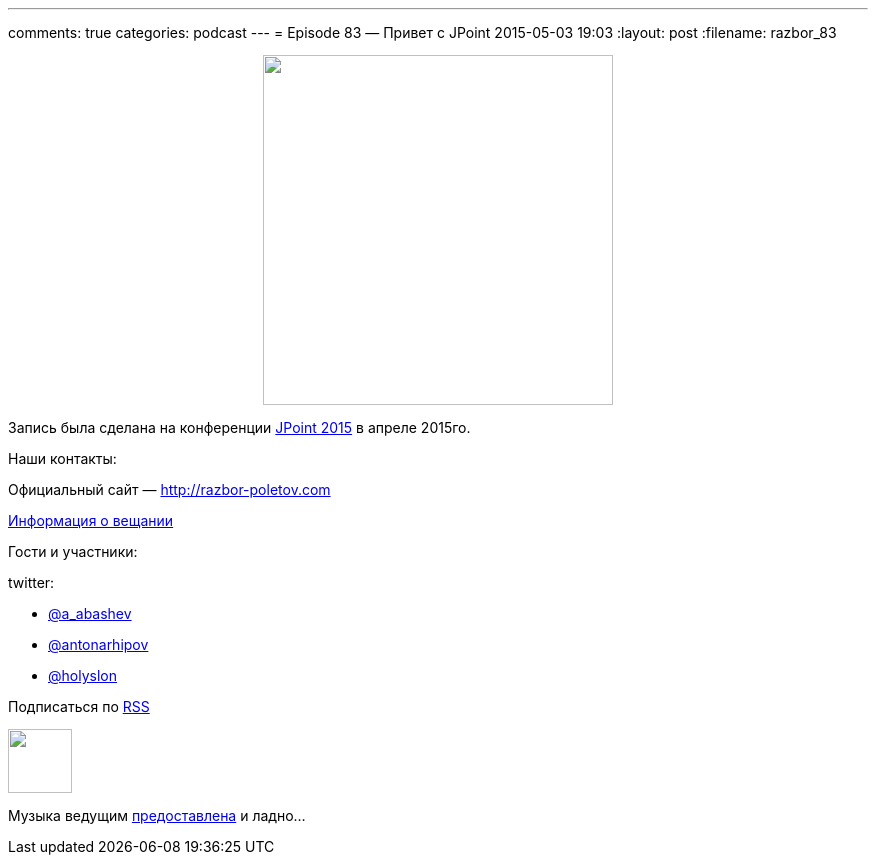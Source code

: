 ---
comments: true
categories: podcast
---
= Episode 83 — Привет с JPoint
2015-05-03 19:03
:layout: post
:filename: razbor_83

++++
<div class="separator" style="clear: both; text-align: center;">
<a href="http://razbor-poletov.com/images/razbor_83_text.jpg" imageanchor="1" style="margin-left: 1em; margin-right: 1em;"><img border="0" height="350" src="http://razbor-poletov.com/images/razbor_83_text.jpg" width="350" /></a>
</div>
++++

Запись была сделана на конференции http://javapoint.ru[JPoint 2015] в апреле 2015го.

Наши контакты:

Официальный сайт — http://razbor-poletov.com[http://razbor-poletov.com]

http://razbor-poletov.com/broadcast.html[Информация о вещании]

Гости и участники:

twitter:

  * https://twitter.com/a_abashev[@a_abashev]
  * https://twitter.com/antonarhipov[@antonarhipov]
  * https://twitter.com/holyslon[@holyslon]
++++
<!-- player goes here-->

<audio preload="none">
   <source src="http://traffic.libsyn.com/razborpoletov/razbor_83.mp3" type="audio/mp3" />
   Your browser does not support the audio tag.
</audio>
++++

Подписаться по http://feeds.feedburner.com/razbor-podcast[RSS]

++++
<!-- episode file link goes here-->
<a href="http://traffic.libsyn.com/razborpoletov/razbor_83.mp3" imageanchor="1" style="clear: left; margin-bottom: 1em; margin-left: auto; margin-right: 2em;"><img border="0" height="64" src="http://2.bp.blogspot.com/-qkfh8Q--dks/T0gixAMzuII/AAAAAAAAHD0/O5LbF3vvBNQ/s200/1330127522_mp3.png" width="64" /></a>
++++

Музыка ведущим http://www.audiobank.fm/single-music/27/111/More-And-Less/[предоставлена] и ладно...
